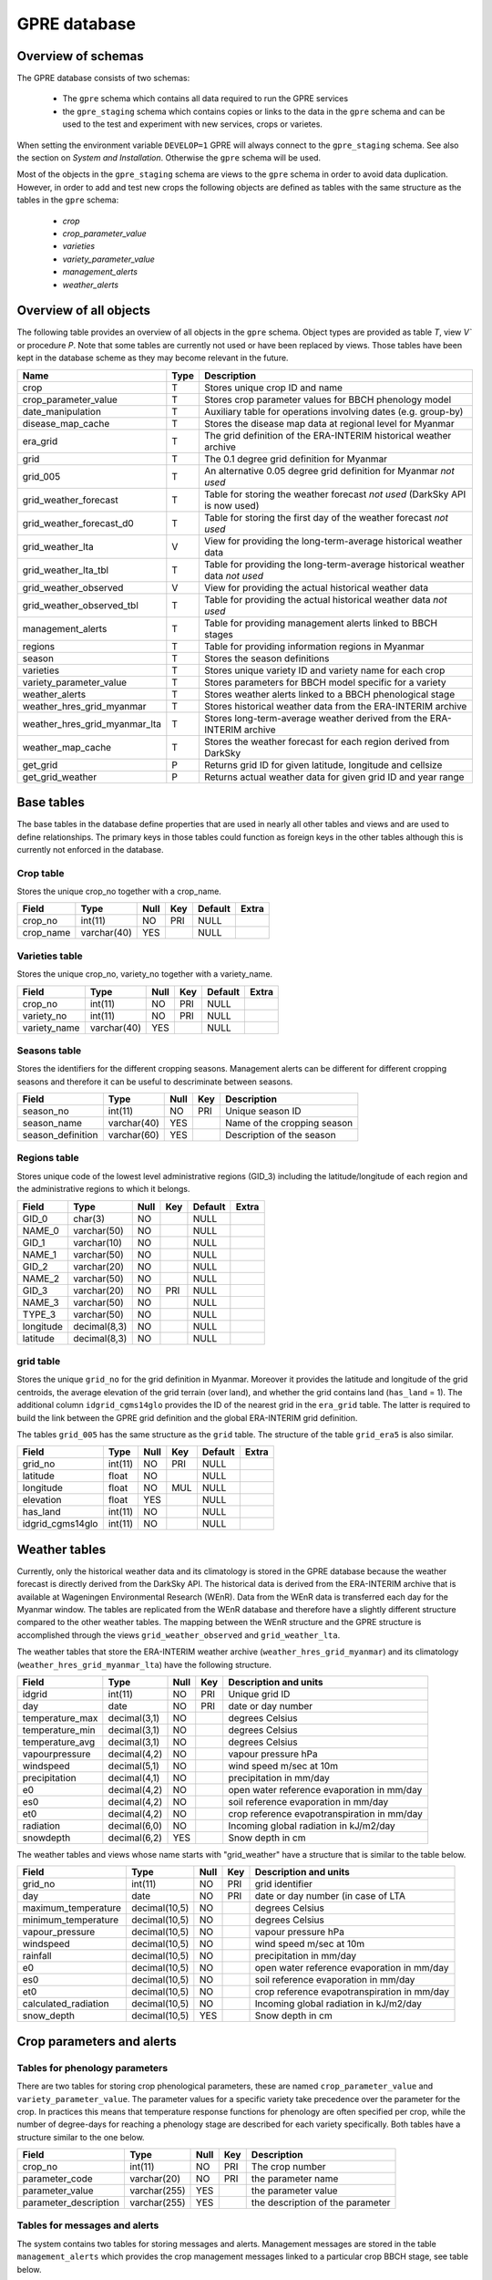 GPRE database
=============

Overview of schemas
-------------------

The GPRE database consists of two schemas:

  - The ``gpre`` schema which contains all data required to run the GPRE services
  - the ``gpre_staging`` schema which contains copies or links to the data in the ``gpre`` schema and can be used to the test and experiment with new services, crops or varietes.

When setting the environment variable ``DEVELOP=1``  GPRE will always connect to the ``gpre_staging`` schema. See also the section on *System and Installation*. Otherwise the ``gpre`` schema will be used.

Most of the objects in the ``gpre_staging`` schema are views to the ``gpre`` schema in order to avoid data duplication. However, in order to add and test new crops the following objects are defined as tables with the same structure as the tables in the ``gpre`` schema:

    - `crop`
    - `crop_parameter_value`
    - `varieties`
    - `variety_parameter_value`
    - `management_alerts`
    - `weather_alerts`

Overview of all objects
-----------------------

The following table provides an overview of all objects in the ``gpre`` schema. Object types are provided as table `T`, view `V`` or procedure `P`. Note that some tables are currently not used or have been replaced by views. Those tables have been kept in the database scheme as they may become relevant in the future.

=============================== ====== =================================================================================
Name                             Type   Description
=============================== ====== =================================================================================
crop                              T     Stores unique crop ID and name
crop_parameter_value              T     Stores crop parameter values for BBCH phenology model
date_manipulation                 T     Auxiliary table for operations involving dates (e.g. group-by)
disease_map_cache                 T     Stores the disease map data at regional level for Myanmar
era_grid                          T     The grid definition of the ERA-INTERIM historical weather archive
grid                              T     The 0.1 degree grid definition for Myanmar
grid_005                          T     An alternative 0.05 degree grid definition for Myanmar *not used*
grid_weather_forecast             T     Table for storing the weather forecast *not used* (DarkSky API is now used)
grid_weather_forecast_d0          T     Table for storing the first day of the weather forecast *not used*
grid_weather_lta                  V     View for providing the long-term-average historical weather data
grid_weather_lta_tbl              T     Table for providing the long-term-average historical weather data *not used*
grid_weather_observed             V     View for providing the actual historical weather data
grid_weather_observed_tbl         T     Table for providing the actual historical weather data *not used*
management_alerts                 T     Table for providing management alerts linked to BBCH stages
regions                           T     Table for providing information regions in Myanmar
season                            T     Stores the season definitions
varieties                         T     Stores unique variety ID and variety name for each crop
variety_parameter_value           T     Stores parameters for BBCH model specific for a variety
weather_alerts                    T     Stores weather alerts linked to a BBCH phenological stage
weather_hres_grid_myanmar         T     Stores historical weather data from the ERA-INTERIM archive
weather_hres_grid_myanmar_lta     T     Stores long-term-average weather derived from the ERA-INTERIM archive
weather_map_cache                 T     Stores the weather forecast for each region derived from DarkSky
get_grid                          P     Returns grid ID for given latitude, longitude and cellsize
get_grid_weather                  P     Returns actual weather data for given grid ID and year range
=============================== ====== =================================================================================

Base tables
-----------

The base tables in the database define properties that are used in nearly all other tables and views and are used to define relationships. The primary keys in those tables could function as foreign keys in the other tables although this is currently not enforced in the database.

Crop table
..........

Stores the unique crop_no together with a crop_name.

+-----------+-------------+------+-----+---------+-------+
| Field     | Type        | Null | Key | Default | Extra |
+===========+=============+======+=====+=========+=======+
| crop_no   | int(11)     | NO   | PRI | NULL    |       |
+-----------+-------------+------+-----+---------+-------+
| crop_name | varchar(40) | YES  |     | NULL    |       |
+-----------+-------------+------+-----+---------+-------+

Varieties table
...............

Stores the unique crop_no, variety_no together with a variety_name.

+--------------+-------------+------+-----+---------+-------+
| Field        | Type        | Null | Key | Default | Extra |
+==============+=============+======+=====+=========+=======+
| crop_no      | int(11)     | NO   | PRI | NULL    |       |
+--------------+-------------+------+-----+---------+-------+
| variety_no   | int(11)     | NO   | PRI | NULL    |       |
+--------------+-------------+------+-----+---------+-------+
| variety_name | varchar(40) | YES  |     | NULL    |       |
+--------------+-------------+------+-----+---------+-------+

Seasons table
.............

Stores the identifiers for the different cropping seasons. Management alerts can be different for different cropping seasons and therefore it can be useful to descriminate between seasons.

+-------------------+-------------+------+-----+-----------------------------+
| Field             | Type        | Null | Key | Description                 |
+===================+=============+======+=====+=============================+
| season_no         | int(11)     | NO   | PRI | Unique season ID            |
+-------------------+-------------+------+-----+-----------------------------+
| season_name       | varchar(40) | YES  |     | Name of the cropping season |
+-------------------+-------------+------+-----+-----------------------------+
| season_definition | varchar(60) | YES  |     | Description of the season   |
+-------------------+-------------+------+-----+-----------------------------+


Regions table
.............

Stores unique code of the lowest level administrative regions (GID_3) including the latitude/longitude of each region and the administrative regions to which it belongs.

+-----------+--------------+------+-----+---------+-------+
| Field     | Type         | Null | Key | Default | Extra |
+===========+==============+======+=====+=========+=======+
| GID_0     | char(3)      | NO   |     | NULL    |       |
+-----------+--------------+------+-----+---------+-------+
| NAME_0    | varchar(50)  | NO   |     | NULL    |       |
+-----------+--------------+------+-----+---------+-------+
| GID_1     | varchar(10)  | NO   |     | NULL    |       |
+-----------+--------------+------+-----+---------+-------+
| NAME_1    | varchar(50)  | NO   |     | NULL    |       |
+-----------+--------------+------+-----+---------+-------+
| GID_2     | varchar(20)  | NO   |     | NULL    |       |
+-----------+--------------+------+-----+---------+-------+
| NAME_2    | varchar(50)  | NO   |     | NULL    |       |
+-----------+--------------+------+-----+---------+-------+
| GID_3     | varchar(20)  | NO   | PRI | NULL    |       |
+-----------+--------------+------+-----+---------+-------+
| NAME_3    | varchar(50)  | NO   |     | NULL    |       |
+-----------+--------------+------+-----+---------+-------+
| TYPE_3    | varchar(50)  | NO   |     | NULL    |       |
+-----------+--------------+------+-----+---------+-------+
| longitude | decimal(8,3) | NO   |     | NULL    |       |
+-----------+--------------+------+-----+---------+-------+
| latitude  | decimal(8,3) | NO   |     | NULL    |       |
+-----------+--------------+------+-----+---------+-------+

grid table
..........

Stores the unique ``grid_no`` for the grid definition in Myanmar. Moreover it provides the latitude and longitude of the grid centroids, the average elevation of the grid terrain (over land), and whether the grid contains land (``has_land`` = 1). The additional column ``idgrid_cgms14glo`` provides the ID of the nearest grid in the ``era_grid`` table. The latter is required to build the link between the GPRE grid definition and the global ERA-INTERIM grid definition.

The tables ``grid_005`` has the same structure as the ``grid`` table. The structure of the table ``grid_era5`` is also similar.

+------------------+---------+------+-----+---------+-------+
| Field            | Type    | Null | Key | Default | Extra |
+==================+=========+======+=====+=========+=======+
| grid_no          | int(11) | NO   | PRI | NULL    |       |
+------------------+---------+------+-----+---------+-------+
| latitude         | float   | NO   |     | NULL    |       |
+------------------+---------+------+-----+---------+-------+
| longitude        | float   | NO   | MUL | NULL    |       |
+------------------+---------+------+-----+---------+-------+
| elevation        | float   | YES  |     | NULL    |       |
+------------------+---------+------+-----+---------+-------+
| has_land         | int(11) | NO   |     | NULL    |       |
+------------------+---------+------+-----+---------+-------+
| idgrid_cgms14glo | int(11) | NO   |     | NULL    |       |
+------------------+---------+------+-----+---------+-------+



Weather tables
--------------

Currently, only the historical weather data and its climatology is stored in the GPRE database because the weather forecast is directly derived from the DarkSky API. The historical data is derived from the ERA-INTERIM archive that is available at Wageningen Environmental Research (WEnR). Data from the WEnR data is transferred each day for the Myanmar window. The tables are replicated from the WEnR database and therefore have a slightly different structure compared to the other weather tables. The mapping between the WEnR structure and the GPRE structure is accomplished through the views ``grid_weather_observed`` and ``grid_weather_lta``.

The weather tables that store the ERA-INTERIM weather archive (``weather_hres_grid_myanmar``) and its climatology (``weather_hres_grid_myanmar_lta``) have the following structure.

+-----------------+--------------+------+-----+----------------------------------------------+
| Field           | Type         | Null | Key | Description and units                        |
+=================+==============+======+=====+==============================================+
| idgrid          | int(11)      | NO   | PRI | Unique grid ID                               |
+-----------------+--------------+------+-----+----------------------------------------------+
| day             | date         | NO   | PRI | date or day number                           |
+-----------------+--------------+------+-----+----------------------------------------------+
| temperature_max | decimal(3,1) | NO   |     | degrees Celsius                              |
+-----------------+--------------+------+-----+----------------------------------------------+
| temperature_min | decimal(3,1) | NO   |     | degrees Celsius                              |
+-----------------+--------------+------+-----+----------------------------------------------+
| temperature_avg | decimal(3,1) | NO   |     | degrees Celsius                              |
+-----------------+--------------+------+-----+----------------------------------------------+
| vapourpressure  | decimal(4,2) | NO   |     | vapour pressure hPa                          |
+-----------------+--------------+------+-----+----------------------------------------------+
| windspeed       | decimal(5,1) | NO   |     | wind speed m/sec at 10m                      |
+-----------------+--------------+------+-----+----------------------------------------------+
| precipitation   | decimal(4,1) | NO   |     | precipitation in mm/day                      |
+-----------------+--------------+------+-----+----------------------------------------------+
| e0              | decimal(4,2) | NO   |     | open water reference evaporation in mm/day   |
+-----------------+--------------+------+-----+----------------------------------------------+
| es0             | decimal(4,2) | NO   |     | soil reference evaporation in mm/day         |
+-----------------+--------------+------+-----+----------------------------------------------+
| et0             | decimal(4,2) | NO   |     | crop reference evapotranspiration in mm/day  |
+-----------------+--------------+------+-----+----------------------------------------------+
| radiation       | decimal(6,0) | NO   |     | Incoming global radiation in kJ/m2/day       |
+-----------------+--------------+------+-----+----------------------------------------------+
| snowdepth       | decimal(6,2) | YES  |     | Snow depth in cm                             |
+-----------------+--------------+------+-----+----------------------------------------------+


The weather tables and views whose name starts with "grid_weather" have a structure that is similar to the table below.

+----------------------+---------------+------+-----+----------------------------------------------+
| Field                | Type          | Null | Key | Description and units                        |
+======================+===============+======+=====+==============================================+
| grid_no              | int(11)       | NO   | PRI | grid identifier                              |
+----------------------+---------------+------+-----+----------------------------------------------+
| day                  | date          | NO   | PRI | date or day number (in case of LTA           |
+----------------------+---------------+------+-----+----------------------------------------------+
| maximum_temperature  | decimal(10,5) | NO   |     | degrees Celsius                              |
+----------------------+---------------+------+-----+----------------------------------------------+
| minimum_temperature  | decimal(10,5) | NO   |     | degrees Celsius                              |
+----------------------+---------------+------+-----+----------------------------------------------+
| vapour_pressure      | decimal(10,5) | NO   |     | vapour pressure hPa                          |
+----------------------+---------------+------+-----+----------------------------------------------+
| windspeed            | decimal(10,5) | NO   |     | wind speed m/sec at 10m                      |
+----------------------+---------------+------+-----+----------------------------------------------+
| rainfall             | decimal(10,5) | NO   |     | precipitation in mm/day                      |
+----------------------+---------------+------+-----+----------------------------------------------+
| e0                   | decimal(10,5) | NO   |     | open water reference evaporation in mm/day   |
+----------------------+---------------+------+-----+----------------------------------------------+
| es0                  | decimal(10,5) | NO   |     | soil reference evaporation in mm/day         |
+----------------------+---------------+------+-----+----------------------------------------------+
| et0                  | decimal(10,5) | NO   |     | crop reference evapotranspiration in mm/day  |
+----------------------+---------------+------+-----+----------------------------------------------+
| calculated_radiation | decimal(10,5) | NO   |     | Incoming global radiation in kJ/m2/day       |
+----------------------+---------------+------+-----+----------------------------------------------+
| snow_depth           | decimal(10,5) | YES  |     | Snow depth in cm                             |
+----------------------+---------------+------+-----+----------------------------------------------+


Crop parameters and alerts
--------------------------

Tables for phenology parameters
...............................

There are two tables for storing crop phenological parameters, these are named ``crop_parameter_value`` and ``variety_parameter_value``. The parameter values for a specific variety take precedence over the parameter for the crop. In practices this means that temperature response functions for phenology are often specified per crop, while the number of degree-days for reaching a phenology stage are described for each variety specifically. Both tables have a structure similar to the one below.

+-----------------------+--------------+------+-----+----------------------------------+
| Field                 | Type         | Null | Key | Description                      |
+=======================+==============+======+=====+==================================+
| crop_no               | int(11)      | NO   | PRI | The crop number                  |
+-----------------------+--------------+------+-----+----------------------------------+
| parameter_code        | varchar(20)  | NO   | PRI | the parameter name               |
+-----------------------+--------------+------+-----+----------------------------------+
| parameter_value       | varchar(255) | YES  |     | the parameter value              |
+-----------------------+--------------+------+-----+----------------------------------+
| parameter_description | varchar(255) | YES  |     | the description of the parameter |
+-----------------------+--------------+------+-----+----------------------------------+

Tables for messages and alerts
..............................

The system contains two tables for storing messages and alerts. Management messages are stored in the table ``management_alerts`` which provides the crop management messages linked to a particular crop BBCH stage, see table below.

+----------------+-------------+------+-----+--------------------------------------------------------+
| Field          | Type        | Null | Key | Description                                            |
+================+=============+======+=====+========================================================+
| crop_no        | int(11)     | NO   | PRI | crop ID                                                |
| variety_no     | int(11)     | NO   | PRI | variety ID                                             |
| season_no      | int(11)     | NO   | PRI | season ID                                              |
| message_no     | int(11)     | NO   | PRI | message ID                                             |
| BBCH_code      | varchar(45) | YES  |     | BBCH code to which the message corresponds             |
| offset_days    | int(11)     | YES  |     | days before (-) or after (+) reaching the BBCH stage   |
| management_msg | longtext    | YES  |     | The message itself                                     |
+----------------+-------------+------+-----+--------------------------------------------------------+

Weather alerts are signalled when (a combination of) adverse weather conditions occur that are important for
a farmer to take action on. Such weather alerts can for example be defined as the probably of fog occurrence on three consecutive days, which would increase the changes of development of late blight in potato. The definition of the weather alerts is done in the table ``weather_alerts`` (see below). The parameters required for such an alert can be highly crop specific and therefore the parameters are stored in the table as a JSON string which is parsed by the system.

+-------------+--------------+------+-----+-----------------------------------------------------------------+
| Field       | Type         | Null | Key | Description                                                     |
+=============+==============+======+=====+=================================================================+
| crop_no     | int(11)      | NO   | PRI | crop ID                                                         |
+-------------+--------------+------+-----+-----------------------------------------------------------------+
| variety_no  | int(11)      | NO   | PRI | variety ID                                                      |
+-------------+--------------+------+-----+-----------------------------------------------------------------+
| season_no   | int(11)      | NO   | PRI | season ID                                                       |
+-------------+--------------+------+-----+-----------------------------------------------------------------+
| message_no  | int(11)      | NO   | PRI | message ID                                                      |
+-------------+--------------+------+-----+-----------------------------------------------------------------+
| parameters  | varchar(255) | YES  |     | parameters for weather alert as JSON string                     |
+-------------+--------------+------+-----+-----------------------------------------------------------------+
| weather_msg | longtext     | YES  |     | the weather alert message                                       |
+-------------+--------------+------+-----+-----------------------------------------------------------------+
| signal      | varchar(255) | YES  |     | the signal to be broadcasted, see the ``pcse.signals`` module   |
+-------------+--------------+------+-----+-----------------------------------------------------------------+


Caching tables
--------------

Caching tables are used to stored pre-computed results which would otherwise take to long provide to the user. The system contains two caching tables, one for weather maps ``weather_map_cache`` and one for disease maps  ``disease_map_cache``. The tables just store the computed results as JSON for a given day (and disease). The HTTP API is simply returning the data for the current day from the relevant table.

